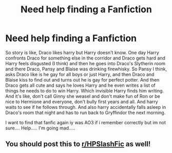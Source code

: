 #+TITLE: Need help finding a Fanfiction

* Need help finding a Fanfiction
:PROPERTIES:
:Author: _CalenderGirl_
:Score: 0
:DateUnix: 1592052153.0
:DateShort: 2020-Jun-13
:END:
So story is like, Draco likes harry but Harry doesn't know. One day Harry confronts Draco for something else in the corridor and Draco gets hard and Harry feels disgusted (I think) and then he goes into Draco's Slytherin room and there Draco, Pansy and Blaise was drinking firewhisky. So Pansy I think, asks Draco like is he gay for all boys or just Harry, and then Draco and Blaise kiss to find out and turns out he is gay for perfect potter. And then Draco gets all cute and says he loves Harry and he even writes a list of things he needs to do to win Harry. Which invisible Harry finds him writing. And it's like, don't call Ginny she weasel and don't make fun of Ron or be nice to Hermione and everyone, don't bully first years and all. And harry waits to see if he follows through. And also harry accidentally falls asleep in Draco's room that night and has to run back to Gryffindor the next morning.

I want to find that fanfic again iy was AO3 if i remember correctly but im not sure.... Help..... I'm going mad.....


** You should post this to [[/r/HPSlashFic][r/HPSlashFic]] as well!
:PROPERTIES:
:Author: sailingg
:Score: 2
:DateUnix: 1592083556.0
:DateShort: 2020-Jun-14
:END:
